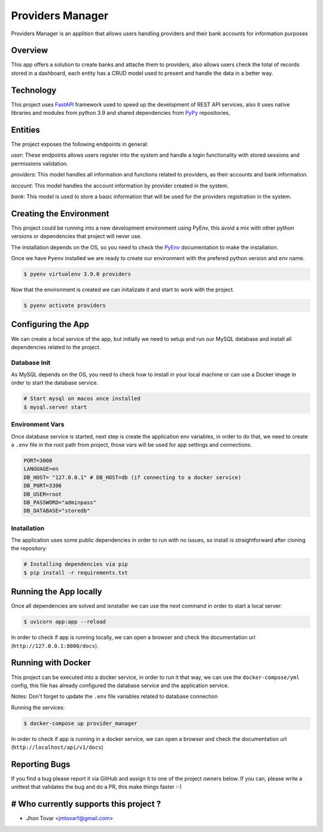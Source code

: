 =================
Providers Manager
=================
Providers Manager is an applition that allows users handling providers and their bank accounts for information
purposes

Overview
========
This app offers a solution to create banks and attache them to providers, also allows users check the total
of records stored in a dashboard, each entity has a CRUD model used to present and handle the data in a better way.

Technology
==========
This project uses `FastAPI`_ framework used to speed up the development of REST API services, also it uses native
libraries and modules from python 3.9 and shared dependencies from `PyPy`_ repositories,

Entities
========
The project exposes the following endpoints in general:

*user*:
These endpoints allows users register into the system and handle a login functionality with stored sessions and
permissions validation.

*providers*:
This model handles all information and functions related to providers, as their accounts and bank information.

*account*:
This model handles the account information by provider created in the system.

*bank*:
This model is used to store a basic information that will be used for the providers registration in the system.


Creating the Environment
========================
This project could be running into a new development environment using PyEnv, this avoid a mix with other python versions or dependencies
that project will never use.

The installation depends on the OS, so you need to check the `PyEnv`_ documentation to make the installation.

Once we have ``Pyenv`` installed we are ready to create our environment with the prefered python version and env name.

.. code-block:: console

    $ pyenv virtualenv 3.9.0 providers

Now that the environment is created we can initalizate it and start to work with the project.

.. code-block:: console

    $ pyenv activate providers

Configuring the App
===================
We can create a local service of the app, but initially we need to setup and run our MySQL database
and install all dependencies related to the project.

Database Init
-------------
As MySQL depends on the OS, you need to check how to install in your local machine or can use a Docker
image in order to start the database service.

.. code-block:: console

    # Start mysql on macos once installed
    $ mysql.server start

Environment Vars
----------------
Once database service is started, next step is create the application env variables, in order to do that, we need
to create a ``.env`` file in the root path from project, those vars will be used for app settings and connections.

.. code-block:: code

    PORT=3000
    LANGUAGE=en
    DB_HOST= "127.0.0.1" # DB_HOST=db (if connecting to a docker service)
    DB_PORT=3306
    DB_USER=root
    DB_PASSWORD="adminpass"
    DB_DATABASE="storedb"

Installation
------------
The application uses some public dependencies in order to run with no issues, so install is straightforward
after cloning the repository:

.. code-block:: console

    # Installing dependencies via pip
    $ pip install -r requirements.txt

Running the App locally
=======================
Once all dependencies are solved and isnstaller we can use the next command in order to start a local server:

.. code-block:: console

    $ uvicorn app:app --reload

In order to check if app is running locally, we can open a browser and check the documentation url (``http://127.0.0.1:8000/docs``).

Running with Docker
====================
This project can be executed into a docker service, in order to run it that way, we can use the ``docker-compose/yml`` config,
this file has already configured the database service and the application service.

Notes: Don't forget to update the ``.env`` file variables related to database connection

.. code-block:: code
    ...
    DB_HOST=db
    ...

Running the services:

.. code-block:: console

    $ docker-compose up provider_manager

In order to check if app is running in a docker service, we can open a browser and check the documentation url (``http://localhost/api/v1/docs``)

Reporting Bugs
==============

If you find a bug please report it via GitHub and assign it to one of the
project owners below. If you can, please write a unittest that validates the bug and
do a PR, this make things faster :-)

# Who currently supports this project ?
=======================================

* Jhon Tovar <jmtovarf@gmail.com>

.. _PyPy: https://pypi.org/
.. _FastAPI: https://fastapi.tiangolo.com/
.. _PyEnv: https://github.com/pyenv/pyenv/blob/master/README.md
